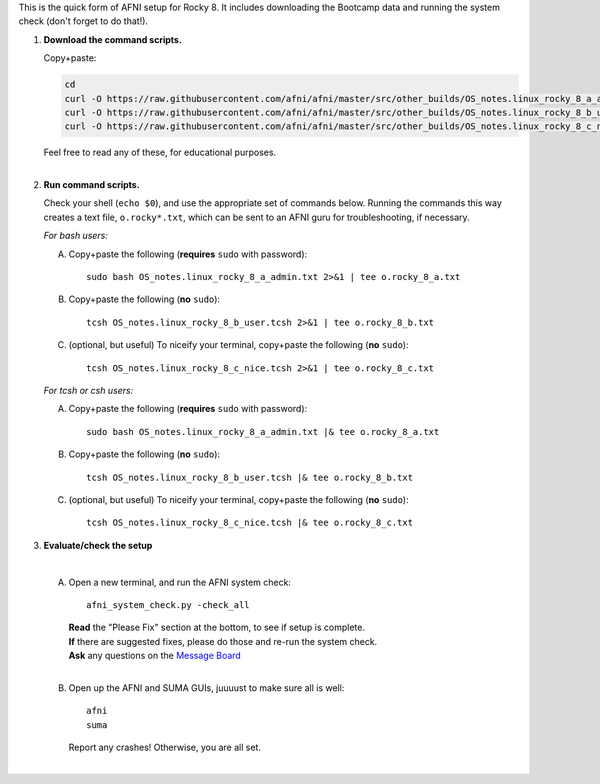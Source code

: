 
This is the quick form of AFNI setup for Rocky 8.  It includes
downloading the Bootcamp data and running the system check (don't
forget to do that!).


#. **Download the command scripts.** 

   Copy+paste:

   .. code-block:: none

      cd
      curl -O https://raw.githubusercontent.com/afni/afni/master/src/other_builds/OS_notes.linux_rocky_8_a_admin.txt
      curl -O https://raw.githubusercontent.com/afni/afni/master/src/other_builds/OS_notes.linux_rocky_8_b_user.tcsh
      curl -O https://raw.githubusercontent.com/afni/afni/master/src/other_builds/OS_notes.linux_rocky_8_c_nice.tcsh

   | Feel free to read any of these, for educational purposes.
   |


#. **Run command scripts.**

   Check your shell (``echo $0``), and use the appropriate set of
   commands below.  Running the commands this way creates a text file,
   ``o.rocky*.txt``, which can be sent to an AFNI guru for
   troubleshooting, if necessary.

   *For bash users:* 

   A. Copy+paste the following (**requires** ``sudo`` with password)::

        sudo bash OS_notes.linux_rocky_8_a_admin.txt 2>&1 | tee o.rocky_8_a.txt

   #. Copy+paste the following (**no** ``sudo``)::

        tcsh OS_notes.linux_rocky_8_b_user.tcsh 2>&1 | tee o.rocky_8_b.txt

   #. (optional, but useful) To niceify your terminal, copy+paste the
      following (**no** ``sudo``)::

        tcsh OS_notes.linux_rocky_8_c_nice.tcsh 2>&1 | tee o.rocky_8_c.txt

   *For tcsh or csh users:* 

   A. Copy+paste the following (**requires** ``sudo`` with password)::

        sudo bash OS_notes.linux_rocky_8_a_admin.txt |& tee o.rocky_8_a.txt

   #. Copy+paste the following (**no** ``sudo``)::

        tcsh OS_notes.linux_rocky_8_b_user.tcsh |& tee o.rocky_8_b.txt

   #. (optional, but useful) To niceify your terminal, copy+paste the
      following (**no** ``sudo``)::

        tcsh OS_notes.linux_rocky_8_c_nice.tcsh |& tee o.rocky_8_c.txt


#. **Evaluate/check the setup**

   |

   A. Open a new terminal, and run the AFNI system check::

        afni_system_check.py -check_all

      | **Read** the "Please Fix" section at the bottom, to see if
        setup is complete.  
      | **If** there are suggested fixes, please do
        those and re-run the system check.  
      | **Ask** any questions on the
        `Message Board
        <https://discuss.afni.nimh.nih.gov/>`_
      |
        
   #. Open up the AFNI and SUMA GUIs, juuuust to make sure all is
      well::
   
        afni
        suma

      | Report any crashes!  Otherwise, you are all set.
      |

